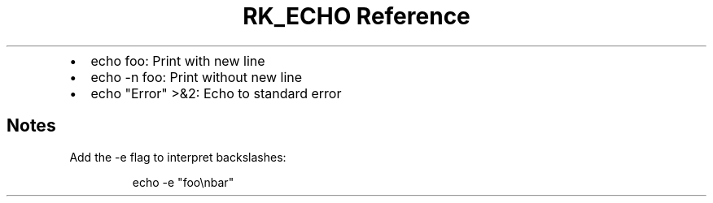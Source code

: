 .\" Automatically generated by Pandoc 3.6
.\"
.TH "RK_ECHO Reference" "" "" ""
.IP \[bu] 2
\f[CR]echo foo\f[R]: Print with new line
.IP \[bu] 2
\f[CR]echo \-n foo\f[R]: Print without new line
.IP \[bu] 2
\f[CR]echo \[dq]Error\[dq] >&2\f[R]: Echo to standard error
.SH Notes
Add the \f[CR]\-e\f[R] flag to interpret backslashes:
.IP
.EX
echo \-e \[dq]foo\[rs]nbar\[dq]
.EE
